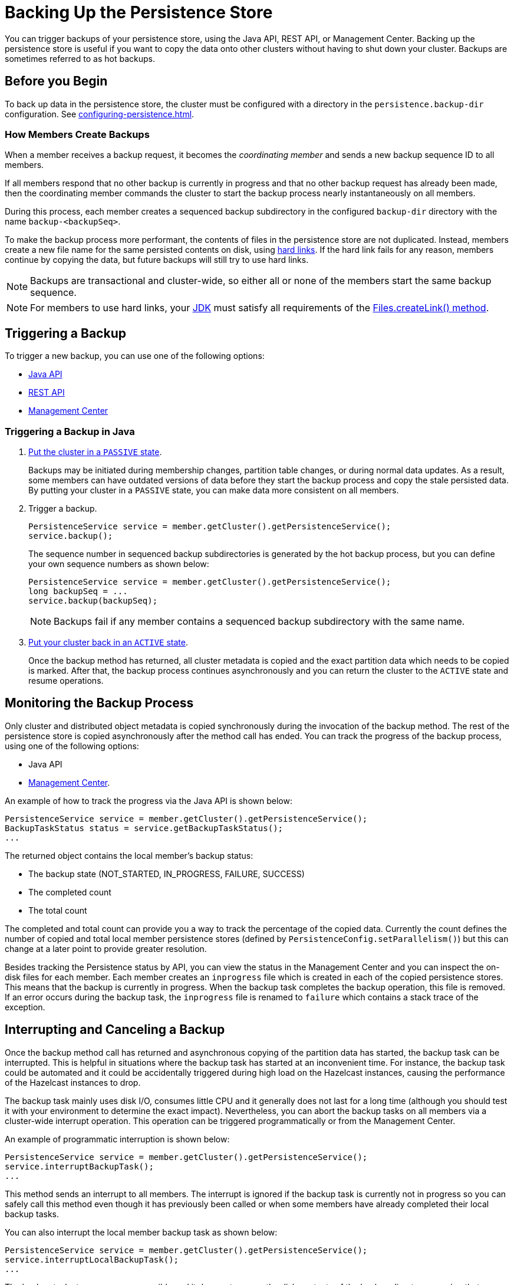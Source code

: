 = Backing Up the Persistence Store
:description: You can trigger backups of your persistence store, using the Java API, REST API, or Management Center. Backing up the persistence store is useful if you want to copy the data onto other clusters without having to shut down your cluster. Backups are sometimes referred to as hot backups.

{description}

== Before you Begin

To back up data in the persistence store, the cluster must be configured with a directory in the `persistence.backup-dir` configuration. See xref:configuring-persistence.adoc[].

=== How Members Create Backups

When a member receives a backup
request, it becomes the _coordinating member_ and sends a new backup sequence ID to all members.

If all members respond that no other backup is currently in progress and that
no other backup request has already been made, then the coordinating member commands
the cluster to start the backup process nearly instantaneously on all members.

During this process, each member creates a sequenced backup subdirectory in
the configured `backup-dir` directory with the name `backup-<backupSeq>`.

To make the backup process more performant, the contents of files in the persistence store are
not duplicated. Instead, members create a new file name for the same persisted contents on disk, using link:https://en.wikipedia.org/wiki/Hard_link[hard links]. If the hard link fails for any reason, members continue by copying the data, but future backups will still try to use hard links.

NOTE: Backups are transactional and cluster-wide, so either
all or none of the members start the same backup sequence. 

NOTE: For members to use hard links,
your xref:deploy:supported-jvms.adoc[JDK] must satisfy all requirements of the
link:https://docs.oracle.com/javase/8/docs/api/java/nio/file/Files.html#createLink-java.nio.file.Path-java.nio.file.Path-[Files.createLink() method^].

== Triggering a Backup

To trigger a new backup, you can use one of the following options: 

- <<java-example, Java API>>
- xref:clients:rest.adoc#hot-restart[REST API]
- xref:{page-latest-supported-mc}@management-center:monitor-imdg:cluster-administration.adoc#hot-restart[Management Center]

[[java-example]]
=== Triggering a Backup in Java

. xref:management:cluster-utilities.adoc#cluster-member-states[Put the cluster
in a `PASSIVE` state].
+
Backups may be
initiated during membership changes, partition table changes, or during normal data updates. As a result, some members can have outdated versions of data before they start the backup process and copy the stale persisted data. By putting your cluster in a `PASSIVE` state, you can make data more consistent on all members.

. Trigger a backup.
+
[source,java]
----
PersistenceService service = member.getCluster().getPersistenceService();
service.backup();
----
+
The sequence number in sequenced backup subdirectories is generated by the hot backup process, but you can define
your own sequence numbers as shown below:
+
[source,java]
----
PersistenceService service = member.getCluster().getPersistenceService();
long backupSeq = ...
service.backup(backupSeq);
----
+
NOTE: Backups fail if any member contains a sequenced backup subdirectory
with the same name.

. xref:management:cluster-utilities.adoc#cluster-member-states[Put your cluster back in an `ACTIVE` state].
+
Once the backup method has returned,
all cluster metadata is copied and the exact partition data which needs to be copied is marked.
After that, the backup process continues asynchronously and you can return the cluster to the
`ACTIVE` state and resume operations.

== Monitoring the Backup Process

Only cluster and distributed object metadata is copied synchronously
during the invocation of the backup method. The rest of the
persistence store is copied asynchronously
after the method call has ended. You can track the progress of the backup process, using one of the following options:

- Java API
- xref:{page-latest-supported-mc}@management-center:monitor-imdg:cluster-administration.adoc#status-information[Management Center].

An example of how to track the progress via the Java API is shown below:

[source,java]
----
PersistenceService service = member.getCluster().getPersistenceService();
BackupTaskStatus status = service.getBackupTaskStatus();
...
----

The returned object contains the local member's backup status:

* The backup state (NOT_STARTED, IN_PROGRESS, FAILURE, SUCCESS)
* The completed count
* The total count

The completed and total count can provide you a way to track the
percentage of the copied data. Currently the count defines the
number of copied and total local member persistence stores
(defined by `PersistenceConfig.setParallelism()`)
but this can change at a later point to provide greater resolution.

Besides tracking the Persistence status by API, you can view the status in the
Management Center and you can inspect the on-disk files for each member.
Each member creates an `inprogress` file which is created in each of the copied persistence stores.
This means that the backup is currently in progress. When the backup task completes
the backup operation, this file is removed. If an error occurs during the backup task,
the `inprogress` file is renamed to `failure` which contains a stack trace of the exception.

== Interrupting and Canceling a Backup

Once the backup method call has returned and asynchronous copying of the
partition data has started, the backup task can be interrupted.
This is helpful in situations where the backup task has started at an inconvenient time.
For instance, the backup task could be automated and it could be accidentally triggered
during high load on the Hazelcast instances, causing the performance of the Hazelcast instances to drop.

The backup task mainly uses disk I/O, consumes little CPU and it generally
does not last for a long time (although you should test it with your environment
to determine the exact impact). Nevertheless, you can abort the backup tasks
on all members via a cluster-wide interrupt operation.
This operation can be triggered programmatically or from the Management Center.

An example of programmatic interruption is shown below:

[source,java]
----
PersistenceService service = member.getCluster().getPersistenceService();
service.interruptBackupTask();
...
----

This method sends an interrupt to all members.
The interrupt is ignored if the backup task is currently not in progress
so you can safely call this method even though it has previously been
called or when some members have already completed their local backup tasks.

You can also interrupt the local member backup task as shown below:

[source,java]
----
PersistenceService service = member.getCluster().getPersistenceService();
service.interruptLocalBackupTask();
...
----

The backup task stops as soon as possible and it does not remove the
disk contents of the backup directory meaning that you must remove it manually.

== Restoring from a Backup

The backup process creates sequenced subdirectories
named `backup-<backupSeq>` in the configured <<configuring-hot-backup, hot backup directory>>
(`backup-dir`). To start a cluster with data from a specific backup, you need to set
the <<global-persistence-configuration, base directory>> (`base-dir`) to the desired backup subdirectory.

For example, if you configure your cluster members with the following, you would copy each existing member’s backup subdirectory to the directory that's configured in the new member’s `base-dir` option: 

```
base-dir=/opt/hz/data/
backup-dir=/opt/hz/backups
```

So, assuming the new members also had the same configured `base-dir` and `backup-dir`, you would copy `/opt/hz/backups/backup-<backupSeq>/*` from the existing member to `/opt/hz/data` on the new member.

